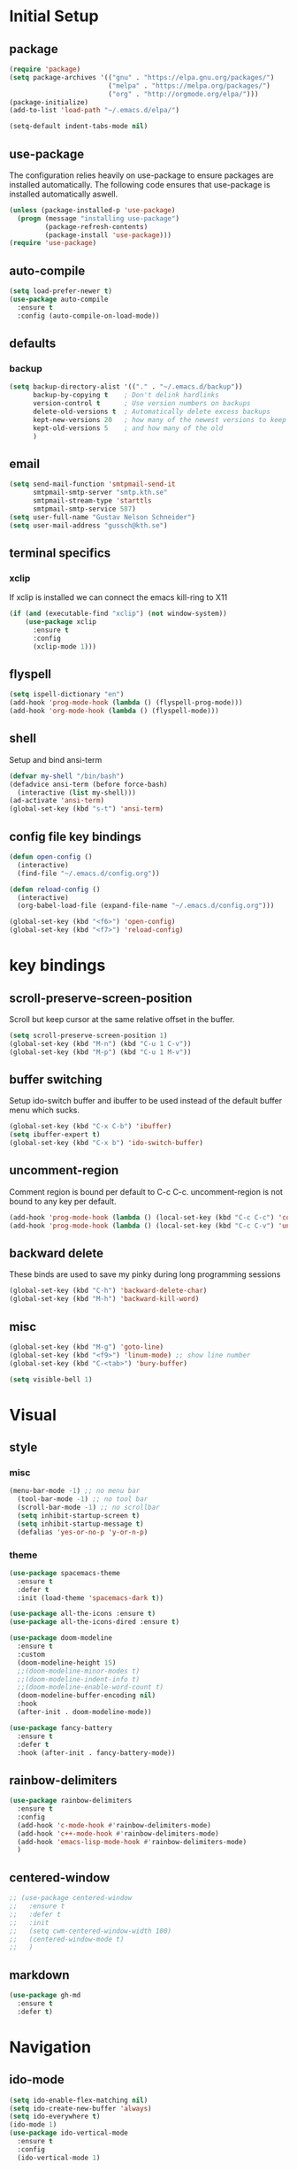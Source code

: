 * Initial Setup
** package
   #+BEGIN_SRC emacs-lisp
   (require 'package)
   (setq package-archives '(("gnu" . "https://elpa.gnu.org/packages/")
                            ("melpa" . "https://melpa.org/packages/")
                            ("org" . "http://orgmode.org/elpa/")))
   (package-initialize)
   (add-to-list 'load-path "~/.emacs.d/elpa/")

   (setq-default indent-tabs-mode nil)
   #+END_SRC
   
** use-package
  The configuration relies heavily on use-package to ensure packages
  are installed automatically. The following code ensures that
  use-package is installed automatically aswell.
#+BEGIN_SRC emacs-lisp
  (unless (package-installed-p 'use-package)
    (progn (message "installing use-package")
           (package-refresh-contents)
           (package-install 'use-package)))
  (require 'use-package)
#+END_SRC
** auto-compile
#+BEGIN_SRC emacs-lisp
    (setq load-prefer-newer t)
    (use-package auto-compile
      :ensure t
      :config (auto-compile-on-load-mode))
#+END_SRC
** defaults
*** backup
#+BEGIN_SRC emacs-lisp
  (setq backup-directory-alist '(("." . "~/.emacs.d/backup"))
        backup-by-copying t    ; Don't delink hardlinks
        version-control t      ; Use version numbers on backups
        delete-old-versions t  ; Automatically delete excess backups
        kept-new-versions 20   ; how many of the newest versions to keep
        kept-old-versions 5    ; and how many of the old
        )
#+END_SRC
** email
   #+BEGIN_SRC emacs-lisp
     (setq send-mail-function 'smtpmail-send-it
           smtpmail-smtp-server "smtp.kth.se"
           smtpmail-stream-type 'starttls
           smtpmail-smtp-service 587)
     (setq user-full-name "Gustav Nelson Schneider")
     (setq user-mail-address "gussch@kth.se")
   #+END_SRC
** terminal specifics
*** xclip
    If xclip is installed we can connect the emacs kill-ring to X11
    #+BEGIN_SRC emacs-lisp
      (if (and (executable-find "xclip") (not window-system))
          (use-package xclip
            :ensure t
            :config
            (xclip-mode 1)))
    #+END_SRC
** flyspell
   #+BEGIN_SRC emacs-lisp
     (setq ispell-dictionary "en")
     (add-hook 'prog-mode-hook (lambda () (flyspell-prog-mode)))
     (add-hook 'org-mode-hook (lambda () (flyspell-mode)))
   #+END_SRC
** shell
   Setup and bind ansi-term
   #+BEGIN_SRC emacs-lisp
     (defvar my-shell "/bin/bash")
     (defadvice ansi-term (before force-bash)
       (interactive (list my-shell)))
     (ad-activate 'ansi-term)
     (global-set-key (kbd "s-t") 'ansi-term)

   #+END_SRC
** config file key bindings
   #+BEGIN_SRC emacs-lisp
     (defun open-config ()
       (interactive)
       (find-file "~/.emacs.d/config.org"))

     (defun reload-config ()
       (interactive)
       (org-babel-load-file (expand-file-name "~/.emacs.d/config.org")))

     (global-set-key (kbd "<f6>") 'open-config)
     (global-set-key (kbd "<f7>") 'reload-config)
   #+END_SRC
* key bindings
** scroll-preserve-screen-position
    Scroll but keep cursor at the same relative offset in the buffer.
    #+BEGIN_SRC emacs-lisp
      (setq scroll-preserve-screen-position 1)
      (global-set-key (kbd "M-n") (kbd "C-u 1 C-v"))
      (global-set-key (kbd "M-p") (kbd "C-u 1 M-v"))
    #+END_SRC
** buffer switching
    Setup ido-switch buffer and ibuffer to be used instead of the
    default buffer menu which sucks.
#+BEGIN_SRC emacs-lisp
  (global-set-key (kbd "C-x C-b") 'ibuffer)
  (setq ibuffer-expert t)
  (global-set-key (kbd "C-x b") 'ido-switch-buffer)
#+END_SRC
** uncomment-region
    Comment region is bound per default to C-c C-c. uncomment-region is
    not bound to any key per default.
#+BEGIN_SRC emacs-lisp
  (add-hook 'prog-mode-hook (lambda () (local-set-key (kbd "C-c C-c") 'comment-region)))
  (add-hook 'prog-mode-hook (lambda () (local-set-key (kbd "C-c C-v") 'uncomment-region)))
#+END_SRC
** backward delete 
     These binds are used to save my pinky during long programming
     sessions
    #+BEGIN_SRC emacs-lisp
      (global-set-key (kbd "C-h") 'backward-delete-char)
      (global-set-key (kbd "M-h") 'backward-kill-word)
    #+END_SRC
** misc
     #+BEGIN_SRC emacs-lisp
       (global-set-key (kbd "M-g") 'goto-line) 
       (global-set-key (kbd "<f9>") 'linum-mode) ;; show line number
       (global-set-key (kbd "C-<tab>") 'bury-buffer)

       (setq visible-bell 1)
     #+END_SRC
* Visual
** style
*** misc
#+BEGIN_SRC emacs-lisp
(menu-bar-mode -1) ;; no menu bar
  (tool-bar-mode -1) ;; no tool bar
  (scroll-bar-mode -1) ;; no scrollbar
  (setq inhibit-startup-screen t)
  (setq inhibit-startup-message t)
  (defalias 'yes-or-no-p 'y-or-n-p)
#+END_SRC
*** theme
#+BEGIN_SRC emacs-lisp
  (use-package spacemacs-theme
    :ensure t
    :defer t
    :init (load-theme 'spacemacs-dark t))

  (use-package all-the-icons :ensure t)
  (use-package all-the-icons-dired :ensure t)

  (use-package doom-modeline
    :ensure t
    :custom
    (doom-modeline-height 15)
    ;;(doom-modeline-minor-modes t)
    ;;(doom-modeline-indent-info t)
    ;;(doom-modeline-enable-word-count t)
    (doom-modeline-buffer-encoding nil)
    :hook
    (after-init . doom-modeline-mode))

  (use-package fancy-battery
    :ensure t
    :defer t
    :hook (after-init . fancy-battery-mode))
#+END_SRC
** rainbow-delimiters 
#+BEGIN_SRC emacs-lisp
  (use-package rainbow-delimiters
    :ensure t
    :config
    (add-hook 'c-mode-hook #'rainbow-delimiters-mode)
    (add-hook 'c++-mode-hook #'rainbow-delimiters-mode)
    (add-hook 'emacs-lisp-mode-hook #'rainbow-delimiters-mode)
    )
#+END_SRC
** centered-window
#+BEGIN_SRC emacs-lisp
  ;; (use-package centered-window
  ;;   :ensure t
  ;;   :defer t
  ;;   :init
  ;;   (setq cwm-centered-window-width 100)
  ;;   (centered-window-mode t)
  ;;   )
#+END_SRC
** markdown
#+BEGIN_SRC emacs-lisp
  (use-package gh-md
    :ensure t
    :defer t)
#+END_SRC
* Navigation
** ido-mode
#+BEGIN_SRC emacs-lisp
  (setq ido-enable-flex-matching nil)
  (setq ido-create-new-buffer 'always)
  (setq ido-everywhere t)
  (ido-mode 1)
  (use-package ido-vertical-mode
    :ensure t
    :config
    (ido-vertical-mode 1)
    
    (setq ido-vertical-define-keys 'C-n-and-C-p-only))
#+END_SRC
** sr-speedbar
#+BEGIN_SRC emacs-lisp
  (use-package sr-speedbar
    :ensure t
    :defer t
    :bind ([f5] . sr-speedbar-toggle)
    )
#+END_SRC
** avy 
#+BEGIN_SRC emacs-lisp
  (use-package avy
    :ensure t
    :bind
    ("M-s" . 'avy-goto-char))
#+END_SRC
** ace-window
#+BEGIN_SRC emacs-lisp
  (use-package ace-window
    :ensure t
    :custom
    (aw-dispatch-always t)
    :bind
    ("M-o" . 'ace-window))
#+END_SRC
* Editing
** key-chord
#+BEGIN_SRC emacs-lisp
    (use-package key-chord
      :ensure t
      :config
      (progn
       ;;(setq 'key-chord-one-key-delay 0.16)
	(key-chord-mode 1)
	(key-chord-define-global "uu" 'undo)))
#+END_SRC
** Hydra
   #+BEGIN_SRC emacs-lisp
     (use-package hydra     
       :ensure t
       :defer t
       :after key-chord
       :config
       (defhydra hydra-zoom ()
	 "zoom"
	 ("g" text-scale-increase "in")
	 ("l" text-scale-decrease "out"))
       (defhydra hydra-help ()
	 "help"
	 ("b" describe-bindings "bindings")
	 ("c" describe-key-briefly "key-briefly")
	 ("k" describe-key "key")
	 ("f" describe-function "function")
	 ("m" describe-mode "mode")
	 ("n" view-emacs-news "news")
	 ("o" descibe-symbol "symbol")
	 ("P" describe-package "package")
	 ("w" where-is "command")
	 ("t" help-with-tutorial "tutorial")
	 ("q" nil "quit"))  
       :bind
       ("<f1>" . hydra-help/body)
       ("<f2>" . hydra-zoom/body))
   #+END_SRC
** multiple-cursors
#+BEGIN_SRC emacs-lisp
  (use-package multiple-cursors
    :ensure t
    :defer t
    :after hydra
    :config
    (defhydra hydra-multiple-cursors (:color pink)	
      "multiple cursrors"
      ("n" mc/mark-next-like-this "next")
      ("p" mc/mark-previous-like-this "prev")
      ("a" mc/mark-all-like-this "all")
      ("q" mc/sort-regions "sort")
      ("r" mc/reverse-regions "reverse")
      ("s" mc/skip-to-next-like-this "skip")
      ("d" mc/edit-lines "edit-lines")
      ("q" nil "quit"))
      ;;(key-chord-define-global "hh" 'hydra-multiple-cursors/body)
    :bind
    ("C-c n" . hydra-multiple-cursors/body))
#+END_SRC
** eval-and-replace
#+BEGIN_SRC emacs-lisp
  (defun eval-and-replace ()
    "Replace the preceding sexp with its value."
    (interactive)
    (backward-kill-sexp)
    (condition-case nil
        (prin1 (eval (read (current-kill 0)))
               (current-buffer))
      (error (message "Invalid expression")
             (insert (current-kill 0)))))
  (global-set-key (kbd "C-c e") 'eval-and-replace)
#+END_SRC
** ws-butler
#+BEGIN_SRC emacs-lisp
  (use-package ws-butler
    :ensure t
    :defer t
    :config
      (add-hook 'prog-mode-hook #'ws-butler-mode))
#+END_SRC
* Version control
** Magit
   #+BEGIN_SRC emacs-lisp
     ;; KTH has a way to old emacs version
     (when (>= emacs-major-version 25)
	 (use-package magit
	   :ensure t
	   :after hydra
	   :defer t
	   :config
	   (defhydra hydra-magit (:color pink
					 :exit t)
	     "magit"
	     ("s" magit-status "status")
	     ("c" magit-checkout "checkout")
	     ("d" magit-diff "diff")
	     ("b" magit-branch "branch")
	     ("m" magit-merge "merge")
	     ("r" magit-rebase "rebase")
	     ("1" magit-pull "pull")
	     ("2" magit-push "push")
	     ("l" magit-log "log")
	     ("t" magit-tag "tag")
	     ("p" magit-patch "patch")
	     ("f" magit-fetch "fetch")
	     ("r" magit-remote "remote")
	     ("z" magit-stash "stash")
	     ("x" magit-reset-quickly "reset")
	     ("v" magit-revert "revert")
	     ("a" magit-cherry-pick "cherry-pick"))
	   :bind
	   ("C-c m" . hydra-magit/body)))
   #+END_SRC
* Auto completion
** yasnippet
#+BEGIN_SRC emacs-lisp
  (use-package yasnippet
    :ensure t
    :defer t
    :config
    (yas-global-mode 1))
#+END_SRC
#+BEGIN_SRC emacs-lisp
  (use-package yasnippet-snippets
    :ensure t
    :defer t
    :after yasnippet
    :config
    (setq yas-snippet-dirs (append yas-snippet-dirs '("~/.emacs.d/snippets")))) 
#+END_SRC

** company
#+BEGIN_SRC emacs-lisp
  (use-package company-c-headers
    :ensure t
    :after company)
  (use-package company-glsl
    :ensure t
    :after company)
  (use-package company-jedi
    :ensure t
    :after company)

  ;; (defun my-company-visible-and-explicit-action-p ()
  ;;   (and (company-tooltip-visible-p)
  ;;        (company-explicit-action-p)))
  ;; (defun my-company-mode-hook ()
  ;;   "Setting up company-mode."
  ;;   (setq company-require-match 'never)
  ;;   (setq company-auto-complete
  ;; 	#'my-company-visible-and-explicit-action-p)
  ;;   (setq company-frontends
  ;; 	'(company-pseudo-tooltip-unless-just-one-frontend
  ;; 	  company-preview-frontend
  ;; 	  company-echo-metadata-frontend))
  ;;   (setq company-idle-delay 0)
  ;;   (setq company-async-timeout 5)
  ;;   (setq company-minimum-prefix-length 2)
  ;;   (local-key-binding (kbd "<tab>") 'company-indent-or-complete-common)
  ;;   (local-key-binding (kbd "TAB") 'company-indent-or-complete-common))

  ;; (defun my-company-c-mode-hook ()
  ;;   "Setup company-backends list for c and c++.
  ;; Emacs cant use company-irony if clang is not installed."
  ;;   (if (not has-clang)
  ;;       (set (make-local-variable 'company-backends) '(company-c-headers
  ;; 						     company-files))
  ;;     (set (make-local-variable 'company-backends) '(company-irony))))

  ;; (defun my-company-glsl-mode-hook ()
  ;;   "Setup company-backends list for glsl."
  ;;   (set (make-local-variable 'company-backends) '(company-glsl)))

  ;; (defun my-company-python-mode-hook ()
  ;;   "Setup company-backends list for python."
  ;;   (set (make-local-variable 'company-backends) '(company-jedi
  ;; 						 company-files)))

  ;; (use-package company-emacs-eclim
  ;;   :ensure t
  ;;   :after company
  ;;   :init (company-emacs-eclim-setup))
  (use-package company
    :ensure t
    :defer t
    :init
    ;; (add-hook 'prog-mode-hook 'company-mode)
    ;; (add-hook 'prog-mode-hook 'my-company-mode-hook)
    ;; (add-hook 'c++-mode-hook 'my-company-c-mode-hook)
    ;; (add-hook 'c-mode-hook 'my-company-c-mode-hook)
    ;; (add-hook 'glsl-mode-hook 'my-company-glsl-mode-hook)
    ;; (add-hook 'python-mode-hook 'my-company-python-mode-hook)
    ;; :bind
    ;; (:map company-active-map
    ;;       ("C-n" . company-select-next)
    ;;       ("C-p" . company-select-previous))
    ;; (:map company-search-map
    ;;       ("C-n" . company-select-next)
    ;;       ("C-p" . company-select-previous)
    ;;       ("C-t" . company-search-toggle-filtering))
    )
#+END_SRC

** flycheck
#+BEGIN_SRC emacs-lisp
  (use-package flycheck
    :ensure t
    :config
    (add-hook 'after-init-hook #'global-flycheck-mode)
    ;;(add-hook 'c++-mode-hook (lambda () (setq flycheck-gcc-language-standard "c++17")))
    ;;(add-hook 'c++-mode-hook (lambda () (setq flycheck-clang-language-standard "c++17")))
    ;;(when has-clang (add-hook 'flycheck-mode-hook #'flycheck-irony-setup))
    )
#+END_SRC
#+BEGIN_SRC emacs-lisp
  (use-package flycheck-color-mode-line
    :ensure t)
#+END_SRC
#+BEGIN_SRC emacs-lisp
  (use-package flycheck-clang-analyzer
    :after flycheck
    :ensure t
    :defer t
    :config
    (flycheck-clang-analyzer-setup)
    )
#+END_SRC

** LSP Mode
#+BEGIN_SRC emacs-lisp
  (use-package lsp-mode
    :ensure t
    :init
    (setq lsp-keymap-prefix "C-c l")
    :hook
    ((c++-mode . lsp)
     (c++-ts-mode . lsp)
     (lsp-mode . lsp-enable-which-key-integration))
    :commands lsp)

  (use-package lsp-ui :ensure t :commands lsp-ui-mode)
  (use-package lsp-treemacs :ensure t :commands lsp-treemacs-errors-list)
  (use-package dap-mode :ensure t)

#+END_SRC

** Treemacs
#+BEGIN_SRC emacs-lisp
  (use-package treemacs
    :ensure t
    :defer t
    :init
    (with-eval-after-load 'winum
      (define-key winum-keymap (kbd "M-0") #'treemacs-select-window))
    :config
    (progn
      (setq treemacs-collapse-dirs                   (if treemacs-python-executable 3 0)
            treemacs-deferred-git-apply-delay        0.5
            treemacs-directory-name-transformer      #'identity
            treemacs-display-in-side-window          t
            treemacs-eldoc-display                   'simple
            treemacs-file-event-delay                2000
            treemacs-file-extension-regex            treemacs-last-period-regex-value
            treemacs-file-follow-delay               0.2
            treemacs-file-name-transformer           #'identity
            treemacs-follow-after-init               t
            treemacs-expand-after-init               t
            treemacs-find-workspace-method           'find-for-file-or-pick-first
            treemacs-git-command-pipe                ""
            treemacs-goto-tag-strategy               'refetch-index
            treemacs-header-scroll-indicators        '(nil . "^^^^^^")
            treemacs-hide-dot-git-directory          t
            treemacs-indentation                     2
            treemacs-indentation-string              " "
            treemacs-is-never-other-window           nil
            treemacs-max-git-entries                 5000
            treemacs-missing-project-action          'ask
            treemacs-move-forward-on-expand          nil
            treemacs-no-png-images                   nil
            treemacs-no-delete-other-windows         t
            treemacs-project-follow-cleanup          nil
            treemacs-persist-file                    (expand-file-name ".cache/treemacs-persist" user-emacs-directory)
            treemacs-position                        'left
            treemacs-read-string-input               'from-child-frame
            treemacs-recenter-distance               0.1
            treemacs-recenter-after-file-follow      nil
            treemacs-recenter-after-tag-follow       nil
            treemacs-recenter-after-project-jump     'always
            treemacs-recenter-after-project-expand   'on-distance
            treemacs-litter-directories              '("/node_modules" "/.venv" "/.cask")
            treemacs-project-follow-into-home        nil
            treemacs-show-cursor                     nil
            treemacs-show-hidden-files               t
            treemacs-silent-filewatch                nil
            treemacs-silent-refresh                  nil
            treemacs-sorting                         'alphabetic-asc
            treemacs-select-when-already-in-treemacs 'move-back
            treemacs-space-between-root-nodes        t
            treemacs-tag-follow-cleanup              t
            treemacs-tag-follow-delay                1.5
            treemacs-text-scale                      nil
            treemacs-user-mode-line-format           nil
            treemacs-user-header-line-format         nil
            treemacs-wide-toggle-width               70
            treemacs-width                           35
            treemacs-width-increment                 1
            treemacs-width-is-initially-locked       t
            treemacs-workspace-switch-cleanup        nil)

      ;; The default width and height of the icons is 22 pixels. If you are
      ;; using a Hi-DPI display, uncomment this to double the icon size.
      ;;(treemacs-resize-icons 44)

      (treemacs-follow-mode t)
      (treemacs-filewatch-mode t)
      (treemacs-fringe-indicator-mode 'always)
      (when treemacs-python-executable
        (treemacs-git-commit-diff-mode t))

      (pcase (cons (not (null (executable-find "git")))
                   (not (null treemacs-python-executable)))
        (`(t . t)
         (treemacs-git-mode 'deferred))
        (`(t . _)
         (treemacs-git-mode 'simple)))

      (treemacs-hide-gitignored-files-mode nil))
    :bind
    (:map global-map
          ("M-0"       . treemacs-select-window)
          ("C-x t 1"   . treemacs-delete-other-windows)
          ("C-x t t"   . treemacs)
          ("C-x t d"   . treemacs-select-directory)
          ("C-x t B"   . treemacs-bookmark)
          ("C-x t C-t" . treemacs-find-file)
          ("C-x t M-t" . treemacs-find-tag)))

  (use-package treemacs-icons-dired
    :hook (dired-mode . treemacs-icons-dired-enable-once)
    :ensure t)

  (use-package treemacs-magit
    :after (treemacs magit)
    :ensure t)

  (use-package treemacs-persp ;;treemacs-perspective if you use perspective.el vs. persp-mode
    :after (treemacs persp-mode) ;;or perspective vs. persp-mode
    :ensure t
    :config (treemacs-set-scope-type 'Perspectives))

  (use-package treemacs-tab-bar ;;treemacs-tab-bar if you use tab-bar-mode
    :after (treemacs)
    :ensure t
    :config (treemacs-set-scope-type 'Tabs))
#+END_SRC

** clang-format

#+BEGIN_SRC emacs-lisp
  (use-package clang-format
    :ensure t)
#+END_SRC

* Programming
** glsl-mode
#+BEGIN_SRC emacs-lisp
  (use-package glsl-mode
    :ensure t
    :defer t)
#+END_SRC
** cake-mode 
    #+BEGIN_SRC emacs-lisp
      (use-package cmake-mode
	:ensure t
	:defer t)
    #+END_SRC
** web-mode
#+BEGIN_SRC emacs-lisp
  (use-package web-mode
    :ensure t
    :defer t)
#+END_SRC
** c++-mode
    #+BEGIN_SRC emacs-lisp
      (defconst my-c++-style
        '((c-basic-offset   . 4)
          (c-offsets-alist  . ((inline-open         . 0)
                               (brace-list-open     . 0)
                               (inextern-lang       . 0)
                               (innamespace         . 0)
                               (inlambda            . 0)
                               (statement-case-open . +))))
        (c-echo-syntactic-information-p . t))

      (c-add-style "my-c++-style" my-c++-style)
      (defun my-c++-style-hook ()
        (c-set-style "my-c++-style"))
      (add-hook 'c++-mode-hook 'my-c++-style-hook)
      (add-hook 'cuda-mode-hook 'my-c++-style-hook)
    #+END_SRC

** Eclim
#+BEGIN_SRC emacs-lisp
  (use-package eclim
    :ensure t
    :custom 
    (eclim-eclipse-dirs '("~/eclipse/jee-2019-06/eclipse"))
    (eclim-executable "~/.p2/pool/plugins/org.eclim_2.8.0/bin/eclim")
    (eclimd-autostart nil)
    :hook (java-mode . eclim-mode))
#+END_SRC
* Misc Modes
** restclient
#+BEGIN_SRC emacs-lisp
  (use-package restclient
    :ensure t
    :defer t)
#+END_SRC
** sudo-edit
#+BEGIN_SRC emacs-lisp
  (use-package sudo-edit
    :ensure t
    :defer t)
#+END_SRC
** TODO Latex
#+BEGIN_SRC emacs-lisp
  (use-package bibtex
    :ensure t
    :defer t)  
#+END_SRC

* Org-mode
Changes the default dots to unicode characters
#+BEGIN_SRC emacs-lisp
  (use-package org-bullets
    :ensure t
    :defer t
    :config
    (add-hook 'org-mode-hook (lambda () (org-bullets-mode 1)))
    (add-hook 'org-mode-hook (lambda () (org-special-blocks 1)))
)    
#+END_SRC
Emacs latex setup
#+BEGIN_SRC emacs-lisp
    ;; (setq org-latex-pdf-process
    ;;       '("pdflatex -interaction nonstopmode %f \
    ;;          biber %b" "pdflatex -interaction nonstopmode %f \
    ;;          pdflatex -interaction nonstopmode --synctex=-1 %f"))
  (setq org-latex-pdf-process (list
     "latexmk -pdflatex='lualatex -shell-escape -interaction nonstopmode' -pdf -f  %f"))
#+END_SRC
Larger latex fragments
#+BEGIN_SRC emacs-lisp
  (setq org-format-latex-options (plist-put org-format-latex-options :scale 2.0))
#+END_SRC
** org-babel language setup
#+BEGIN_SRC emacs-lisp
  (org-babel-do-load-languages
   'org-babel-load-languages
   '((dot . t)
     (python . t)))
#+END_SRC
